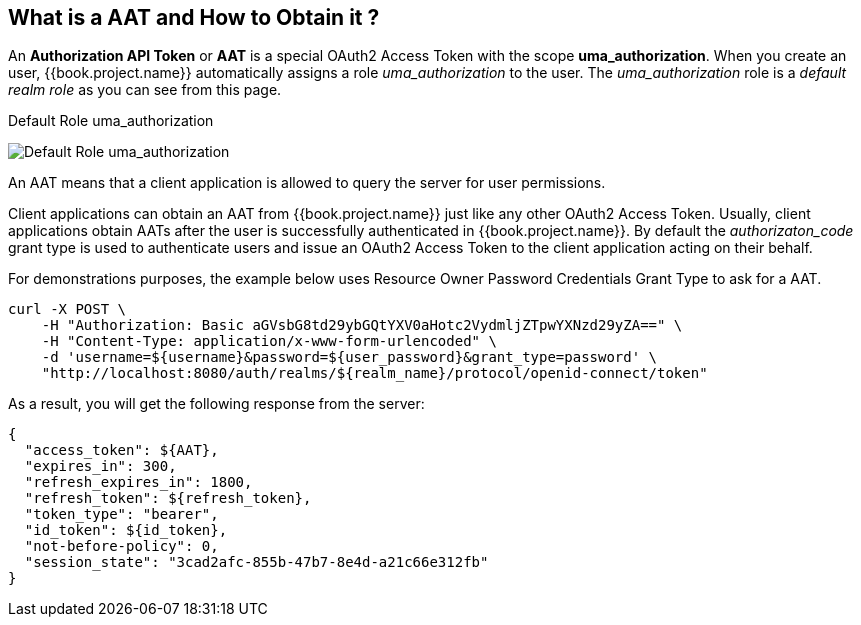 == What is a AAT and How to Obtain it ?

An *Authorization API Token* or *AAT* is a special OAuth2 Access Token with the scope *uma_authorization*. When you create an user, {{book.project.name}} automatically
assigns a role _uma_authorization_ to the user. The _uma_authorization_ role is a _default realm role_ as you can see from this page.

.Default Role uma_authorization
image:../../../images/service/rs-uma-authorization-role.png[alt="Default Role uma_authorization "]

An AAT means that a client application is allowed to query the server for user permissions.

Client applications can obtain an AAT from {{book.project.name}} just like any other OAuth2 Access Token. Usually, client applications obtain AATs after the user is successfully
authenticated in {{book.project.name}}. By default the _authorizaton_code_ grant type is used to authenticate users and issue an OAuth2 Access Token to the client application acting on their behalf.

For demonstrations purposes, the example below uses Resource Owner Password Credentials Grant Type to ask for a AAT.

```bash
curl -X POST \
    -H "Authorization: Basic aGVsbG8td29ybGQtYXV0aHotc2VydmljZTpwYXNzd29yZA==" \
    -H "Content-Type: application/x-www-form-urlencoded" \
    -d 'username=${username}&password=${user_password}&grant_type=password' \
    "http://localhost:8080/auth/realms/${realm_name}/protocol/openid-connect/token"
```

As a result, you will get the following response from the server:

```json
{
  "access_token": ${AAT},
  "expires_in": 300,
  "refresh_expires_in": 1800,
  "refresh_token": ${refresh_token},
  "token_type": "bearer",
  "id_token": ${id_token},
  "not-before-policy": 0,
  "session_state": "3cad2afc-855b-47b7-8e4d-a21c66e312fb"
}
```